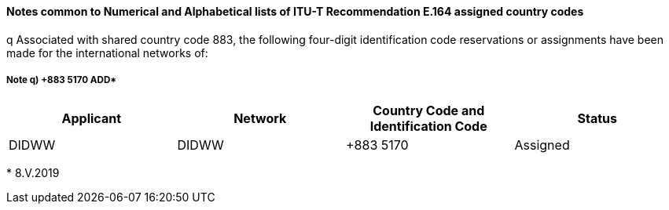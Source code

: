 ==== Notes common to Numerical and Alphabetical lists of ITU-T Recommendation E.164 assigned country codes

q Associated with shared country code 883, the following four-digit identification code reservations or assignments have been made for the international networks of:

===== Note q) +883 5170  ADD*

|===
h| Applicant h| Network h| Country Code and Identification Code h| Status
| DIDWW | DIDWW | +883 5170 | Assigned
|===

+++*+++ 8.V.2019
